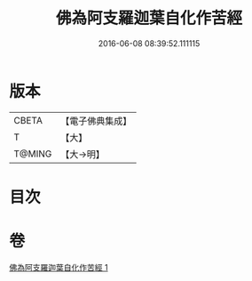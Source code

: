 #+TITLE: 佛為阿支羅迦葉自化作苦經 
#+DATE: 2016-06-08 08:39:52.111115

* 版本
 |     CBETA|【電子佛典集成】|
 |         T|【大】     |
 |    T@MING|【大→明】   |

* 目次

* 卷
[[file:KR6i0129_001.txt][佛為阿支羅迦葉自化作苦經 1]]

